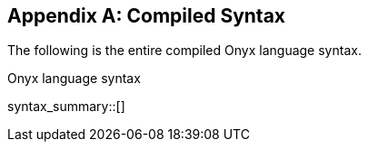 [appendix]
== Compiled Syntax

[%noindex]
The following is the entire compiled Onyx language syntax.

.Onyx language syntax
syntax_summary::[]
